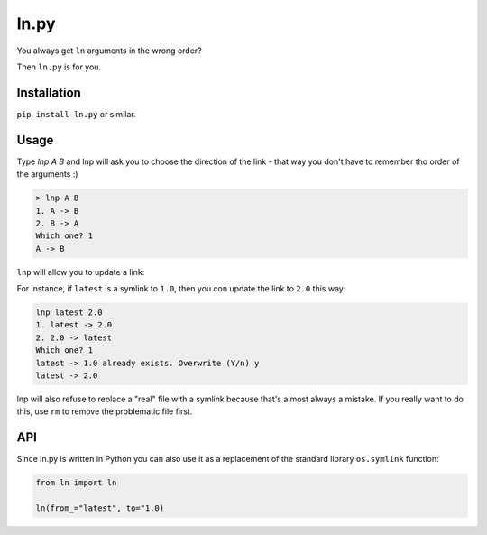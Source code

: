 ln.py
=====

.. image:: http://img.shields.io/pypi/v/ln.py.png
  :target: https://pypi.python.org/pypi/ln.py

You always get ``ln`` arguments in the wrong order?

Then ``ln.py`` is for you.

Installation
-------------

``pip install ln.py`` or similar.

Usage
-----

Type `lnp A B` and lnp will ask you to choose the direction of the link
-  that way you don't have to remember tho order of the arguments :)

.. code-block:: console

   > lnp A B
   1. A -> B
   2. B -> A
   Which one? 1
   A -> B

``lnp`` will allow you to update a link:

For instance, if ``latest`` is a symlink to ``1.0``,
then you con update the link to ``2.0`` this way:

.. code-block:: console

   lnp latest 2.0
   1. latest -> 2.0
   2. 2.0 -> latest
   Which one? 1
   latest -> 1.0 already exists. Overwrite (Y/n) y
   latest -> 2.0

lnp will also refuse to replace a "real"  file with a symlink because
that's almost always a mistake. If you really want to do this, use
``rm`` to remove the problematic file first.


API
---

Since ln.py is written in Python you can also use it as a replacement
of the standard library ``os.symlink`` function:

.. code-block:: python

    from ln import ln

    ln(from_="latest", to="1.0)

